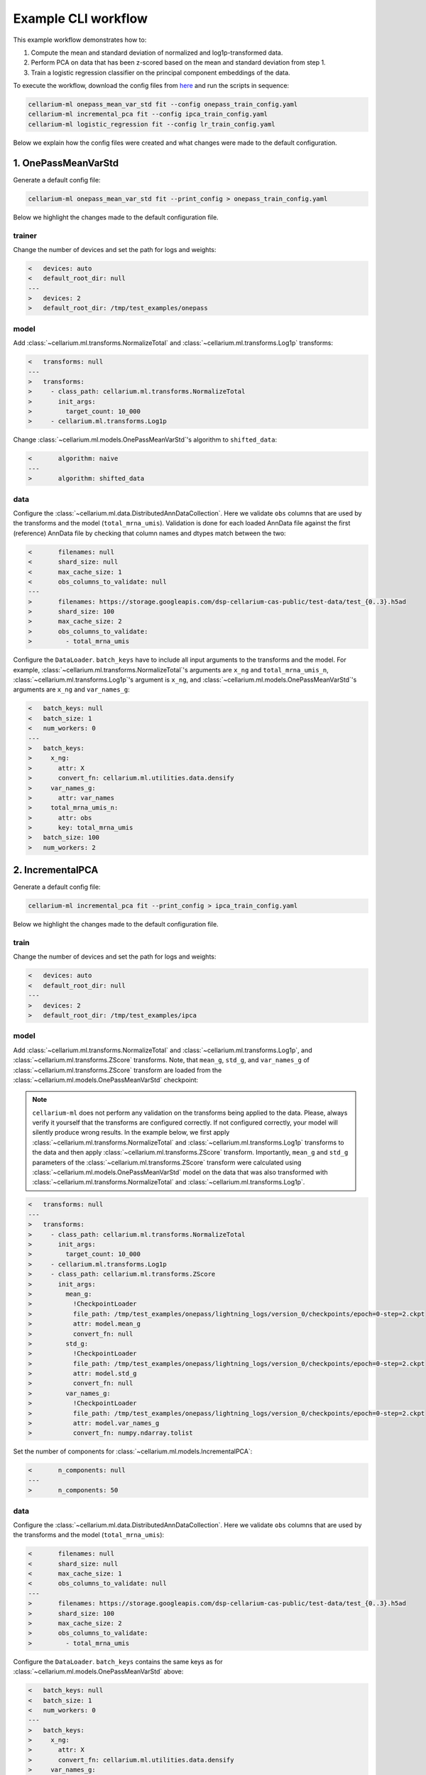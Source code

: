 Example CLI workflow
====================

This example workflow demonstrates how to:

1. Compute the mean and standard deviation of normalized and log1p-transformed data.
2. Perform PCA on data that has been z-scored based on the mean and standard deviation from step 1.
3. Train a logistic regression classifier on the principal component embeddings of the data.

To execute the workflow, download the config files from `here <https://github.com/cellarium-ai/cellarium-ml/tree/main/examples/cli_workflow>`_ and run the scripts in sequence:

.. code-block:: bash

    cellarium-ml onepass_mean_var_std fit --config onepass_train_config.yaml
    cellarium-ml incremental_pca fit --config ipca_train_config.yaml
    cellarium-ml logistic_regression fit --config lr_train_config.yaml

Below we explain how the config files were created and what changes were made to the default configuration.

1. OnePassMeanVarStd
--------------------

Generate a default config file:

.. code-block:: bash

    cellarium-ml onepass_mean_var_std fit --print_config > onepass_train_config.yaml

Below we highlight the changes made to the default configuration file.

trainer
~~~~~~~

Change the number of devices and set the path for logs and weights:

.. code-block:: diff

    <   devices: auto
    <   default_root_dir: null
    ---
    >   devices: 2
    >   default_root_dir: /tmp/test_examples/onepass

model
~~~~~

Add :class:`~cellarium.ml.transforms.NormalizeTotal` and :class:`~cellarium.ml.transforms.Log1p` transforms:

.. code-block:: diff

    <   transforms: null
    ---
    >   transforms:
    >     - class_path: cellarium.ml.transforms.NormalizeTotal
    >       init_args:
    >         target_count: 10_000
    >     - cellarium.ml.transforms.Log1p

Change :class:`~cellarium.ml.models.OnePassMeanVarStd`'s algorithm to ``shifted_data``:

.. code-block:: diff

    <       algorithm: naive
    ---
    >       algorithm: shifted_data

data
~~~~

Configure the :class:`~cellarium.ml.data.DistributedAnnDataCollection`. Here we validate ``obs`` columns that are used by the transforms and the model (``total_mrna_umis``). Validation is done for each loaded AnnData file against the first (reference) AnnData file by checking that column names and dtypes match between the two:

.. code-block:: diff

    <       filenames: null
    <       shard_size: null
    <       max_cache_size: 1
    <       obs_columns_to_validate: null
    ---
    >       filenames: https://storage.googleapis.com/dsp-cellarium-cas-public/test-data/test_{0..3}.h5ad
    >       shard_size: 100
    >       max_cache_size: 2
    >       obs_columns_to_validate:
    >         - total_mrna_umis

Configure the ``DataLoader``. ``batch_keys`` have to include all input arguments to the transforms and the model. For example, :class:`~cellarium.ml.transforms.NormalizeTotal`'s arguments are ``x_ng`` and ``total_mrna_umis_n``, :class:`~cellarium.ml.transforms.Log1p`'s argument is ``x_ng``, and :class:`~cellarium.ml.models.OnePassMeanVarStd`'s arguments are ``x_ng`` and ``var_names_g``:

.. code-block:: diff

    <   batch_keys: null
    <   batch_size: 1
    <   num_workers: 0
    ---
    >   batch_keys:
    >     x_ng:
    >       attr: X
    >       convert_fn: cellarium.ml.utilities.data.densify
    >     var_names_g:
    >       attr: var_names
    >     total_mrna_umis_n:
    >       attr: obs
    >       key: total_mrna_umis
    >   batch_size: 100
    >   num_workers: 2

2. IncrementalPCA
-----------------

Generate a default config file:

.. code-block:: bash

    cellarium-ml incremental_pca fit --print_config > ipca_train_config.yaml

Below we highlight the changes made to the default configuration file.

train
~~~~~

Change the number of devices and set the path for logs and weights:

.. code-block:: diff

    <   devices: auto
    <   default_root_dir: null
    ---
    >   devices: 2
    >   default_root_dir: /tmp/test_examples/ipca

model
~~~~~

Add :class:`~cellarium.ml.transforms.NormalizeTotal` and :class:`~cellarium.ml.transforms.Log1p`, and :class:`~cellarium.ml.transforms.ZScore` transforms. Note, that ``mean_g``, ``std_g``, and ``var_names_g`` of :class:`~cellarium.ml.transforms.ZScore` transform are loaded from the :class:`~cellarium.ml.models.OnePassMeanVarStd` checkpoint:

.. note::

    ``cellarium-ml`` does not perform any validation on the transforms being applied to the data. Please, always verify it yourself that the transforms are configured correctly. If not configured correctly, your model will silently produce wrong results. In the example below, we first apply :class:`~cellarium.ml.transforms.NormalizeTotal` and :class:`~cellarium.ml.transforms.Log1p` transforms to the data and then apply :class:`~cellarium.ml.transforms.ZScore` transform. Importantly, ``mean_g`` and ``std_g`` parameters of the :class:`~cellarium.ml.transforms.ZScore` transform were calculated using :class:`~cellarium.ml.models.OnePassMeanVarStd` model on the data that was also transformed with :class:`~cellarium.ml.transforms.NormalizeTotal` and :class:`~cellarium.ml.transforms.Log1p`.

.. code-block:: diff

    <   transforms: null
    ---
    >   transforms:
    >     - class_path: cellarium.ml.transforms.NormalizeTotal
    >       init_args:
    >         target_count: 10_000
    >     - cellarium.ml.transforms.Log1p
    >     - class_path: cellarium.ml.transforms.ZScore
    >       init_args:
    >         mean_g:
    >           !CheckpointLoader
    >           file_path: /tmp/test_examples/onepass/lightning_logs/version_0/checkpoints/epoch=0-step=2.ckpt
    >           attr: model.mean_g
    >           convert_fn: null
    >         std_g:
    >           !CheckpointLoader
    >           file_path: /tmp/test_examples/onepass/lightning_logs/version_0/checkpoints/epoch=0-step=2.ckpt
    >           attr: model.std_g
    >           convert_fn: null
    >         var_names_g:
    >           !CheckpointLoader
    >           file_path: /tmp/test_examples/onepass/lightning_logs/version_0/checkpoints/epoch=0-step=2.ckpt
    >           attr: model.var_names_g
    >           convert_fn: numpy.ndarray.tolist

Set the number of components for :class:`~cellarium.ml.models.IncrementalPCA`:

.. code-block:: diff

    <       n_components: null
    ---
    >       n_components: 50

data
~~~~

Configure the :class:`~cellarium.ml.data.DistributedAnnDataCollection`. Here we validate ``obs`` columns that are used by the transforms and the model (``total_mrna_umis``):

.. code-block:: diff

    <       filenames: null
    <       shard_size: null
    <       max_cache_size: 1
    <       obs_columns_to_validate: null
    ---
    >       filenames: https://storage.googleapis.com/dsp-cellarium-cas-public/test-data/test_{0..3}.h5ad
    >       shard_size: 100
    >       max_cache_size: 2
    >       obs_columns_to_validate:
    >         - total_mrna_umis

Configure the ``DataLoader``. ``batch_keys`` contains the same keys as for :class:`~cellarium.ml.models.OnePassMeanVarStd` above:

.. code-block:: diff

    <   batch_keys: null
    <   batch_size: 1
    <   num_workers: 0
    ---
    >   batch_keys:
    >     x_ng:
    >       attr: X
    >       convert_fn: cellarium.ml.utilities.data.densify
    >     var_names_g:
    >       attr: var_names
    >     total_mrna_umis_n:
    >       attr: obs
    >       key: total_mrna_umis
    >   batch_size: 100
    >   num_workers: 2

3. LogisticRegression
---------------------

Generate a default config file:

.. code-block:: bash

    cellarium-ml logistic_regression fit --print_config > lr_train_config.yaml

Below we highlight the changes made to the default configuration file.

train
~~~~~

Change the number of devices, set the number of epochs, and set the path for logs and weights:

.. code-block:: diff

    <   devices: auto
    <   max_epochs: null
    <   default_root_dir: null
    ---
    >   devices: 2
    >   max_epochs: 5
    >   default_root_dir: /tmp/test_examples/lr

model
~~~~~

Add trained PCA model as a transform. Note, that the trained PCA model contains :class:`~cellarium.ml.transforms.NormalizeTotal` and :class:`~cellarium.ml.transforms.Log1p`, and :class:`~cellarium.ml.transforms.ZScore` transforms in its pipeline:

.. code-block:: diff

    <   transforms: null
    ---
    >   transforms:
    >     - !CheckpointLoader
    >       file_path: /tmp/test_examples/ipca/lightning_logs/version_0/checkpoints/epoch=0-step=2.ckpt
    >       attr: null
    >       convert_fn: null

Set the optimizer and its learning rate:

.. code-block:: diff

    <   optim_fn: null
    <   optim_kwargs: null
    ---
    >   optim_fn: torch.optim.Adam
    >   optim_kwargs:
    >     lr: 0.1

data
~~~~

Configure the :class:`~cellarium.ml.data.DistributedAnnDataCollection`. Here we validate ``obs`` columns that are used by the transforms and the model (``total_mrna_umis`` as above and additionally ``assay`` column):

.. code-block:: diff

    <       filenames: null
    <       shard_size: null
    <       max_cache_size: 1
    <       obs_columns_to_validate: null
    ---
    >       filenames: https://storage.googleapis.com/dsp-cellarium-cas-public/test-data/test_{0..3}.h5ad
    >       shard_size: 100
    >       max_cache_size: 2
    >       obs_columns_to_validate:
    >         - total_mrna_umis
    >         - assay

Configure the ``DataLoader``. ``batch_keys`` contains the same keys as above and additionally ``y_n`` which is an argument to :class:`~cellarium.ml.models.LogisticRegression`:

.. code-block:: diff

    <   batch_keys: null
    <   batch_size: 1
    <   num_workers: 0
    ---
    >   batch_keys:
    >     x_ng:
    >       attr: X
    >       convert_fn: cellarium.ml.utilities.data.densify
    >     var_names_g:
    >       attr: var_names
    >     total_mrna_umis_n:
    >       attr: obs
    >       key: total_mrna_umis
    >     y_n:
    >       attr: obs
    >       key: assay
    >       convert_fn: cellarium.ml.utilities.data.categories_to_codes
    >   batch_size: 100
    >   num_workers: 2